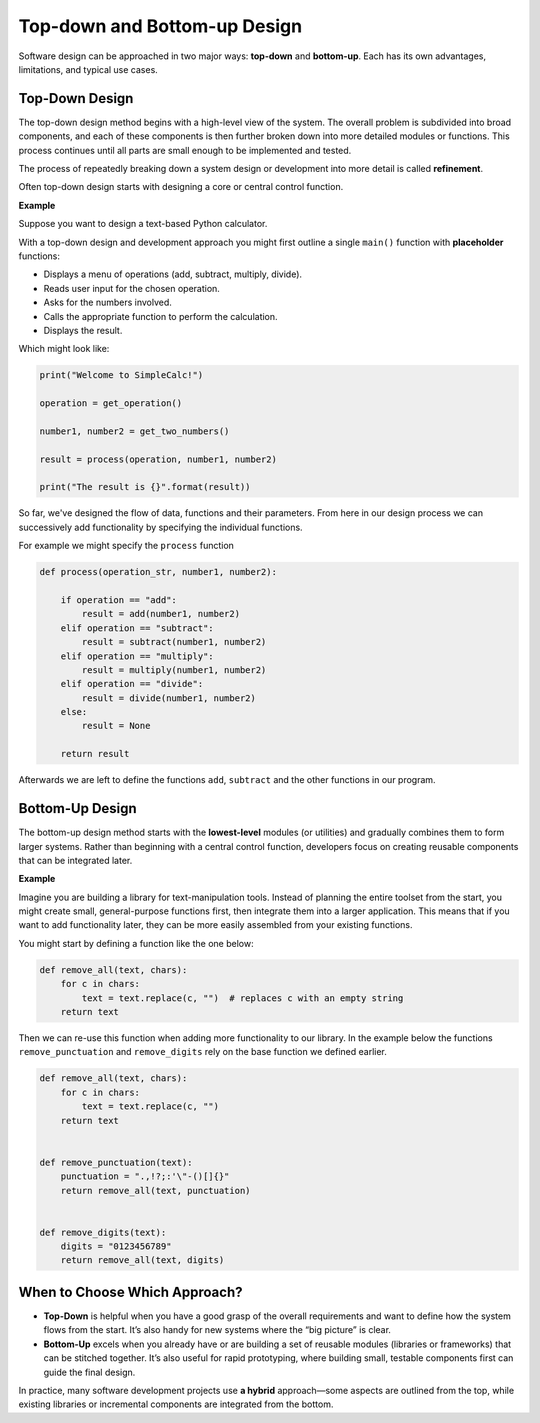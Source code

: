 Top-down and Bottom-up Design
=============================

Software design can be approached in two major ways: **top-down** and
**bottom-up**. Each has its own advantages, limitations, and typical use cases.

Top-Down Design
---------------

The top-down design method begins with a high-level view of the system. The
overall problem is subdivided into broad components, and each of these
components is then further broken down into more detailed modules or functions.
This process continues until all parts are small enough to be implemented and
tested.

The process of repeatedly breaking down a system design or development into
more detail is called **refinement**.

Often top-down design starts with designing a core or central control function.

**Example**

Suppose you want to design a text-based Python calculator.

With a top-down design and development approach you might first outline a
single ``main()`` function with **placeholder** functions:

- Displays a menu of operations (add, subtract, multiply, divide).
- Reads user input for the chosen operation.
- Asks for the numbers involved.
- Calls the appropriate function to perform the calculation.
- Displays the result.

Which might look like:

.. code-block:: python

    print("Welcome to SimpleCalc!")

    operation = get_operation()

    number1, number2 = get_two_numbers()

    result = process(operation, number1, number2)

    print("The result is {}".format(result))

So far, we've designed the flow of data, functions and their parameters. From
here in our design process we can successively add functionality by specifying
the individual functions.

For example we might specify the ``process`` function

.. code-block:: python

    def process(operation_str, number1, number2):

        if operation == "add":
            result = add(number1, number2)
        elif operation == "subtract":
            result = subtract(number1, number2)
        elif operation == "multiply":
            result = multiply(number1, number2)
        elif operation == "divide":
            result = divide(number1, number2)
        else:
            result = None

        return result

Afterwards we are left to define the functions ``add``, ``subtract`` and the
other functions in our program.

Bottom-Up Design
----------------

The bottom-up design method starts with the **lowest-level** modules (or
utilities) and gradually combines them to form larger systems. Rather than
beginning with a central control function, developers focus on creating
reusable components that can be integrated later.

**Example**

Imagine you are building a library for text-manipulation tools. Instead of
planning the entire toolset from the start, you might create small,
general-purpose functions first, then integrate them into a larger application.
This means that if you want to add functionality later, they can be more easily
assembled from your existing functions.

You might start by defining a function like the one below:

.. code-block:: python

    def remove_all(text, chars):
        for c in chars:
            text = text.replace(c, "")  # replaces c with an empty string
        return text

Then we can re-use this function when adding more functionality to our library.
In the example below the functions ``remove_punctuation`` and ``remove_digits``
rely on the base function we defined earlier.

.. code-block:: python

    def remove_all(text, chars):
        for c in chars:
            text = text.replace(c, "")
        return text


    def remove_punctuation(text):
        punctuation = ".,!?;:'\"-()[]{}"
        return remove_all(text, punctuation)


    def remove_digits(text):
        digits = "0123456789"
        return remove_all(text, digits)

When to Choose Which Approach?
------------------------------

- **Top-Down** is helpful when you have a good grasp of the overall
  requirements and want to define how the system flows from the start. It’s
  also handy for new systems where the “big picture” is clear.
- **Bottom-Up** excels when you already have or are building a set of reusable
  modules (libraries or frameworks) that can be stitched together. It’s also
  useful for rapid prototyping, where building small, testable components first
  can guide the final design.

In practice, many software development projects use **a hybrid** approach—some
aspects are outlined from the top, while existing libraries or incremental
components are integrated from the bottom.

.. dropdown:: Question 1
    :open:
    :color: info
    :icon: question

    Which best describes the **top-down** software design approach?

    A. First build small, reusable utility functions and then combine them into a bigger system.

    B. Start with an overall idea of the system, then break it down into smaller parts.

    C. Develop all components in parallel and integrate at the end.

    D. Use iterative, test-driven development for each module.

    .. dropdown:: :material-regular:`lock;1.5em` Solution
        :class-title: sd-font-weight-bold
        :color: dark

        *Solution is locked*

.. dropdown:: Question 2
    :open:
    :color: info
    :icon: question

    True or False, In the bottom-up approach, a main control module is typically defined first to orchestrate all submodules.

    .. dropdown:: :material-regular:`lock;1.5em` Solution
        :class-title: sd-font-weight-bold
        :color: dark

        *Solution is locked*

.. dropdown:: Question 3
    :open:
    :color: info
    :icon: question

    Give one advantage of using a bottom-up approach in Python specifically.

    .. dropdown:: :material-regular:`lock;1.5em` Solution
        :class-title: sd-font-weight-bold
        :color: dark

        *Solution is locked*
